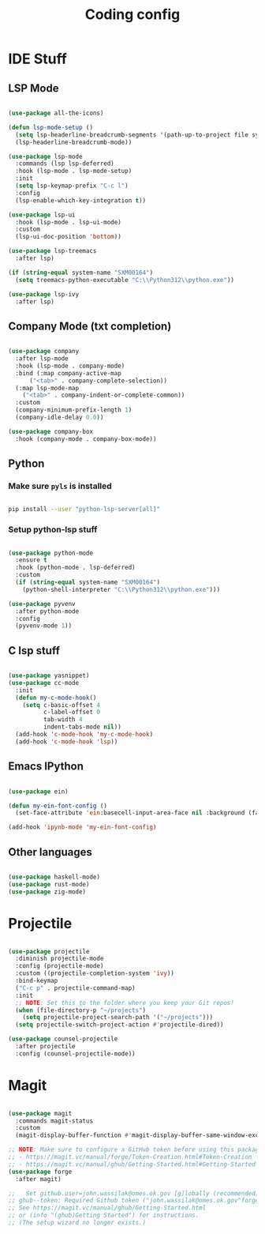#+title: Coding config
#+PROPERTY: header-args:emacs-lisp :tangle ../emacs.d/development.el

* IDE Stuff
** LSP Mode

#+begin_src emacs-lisp

  (use-package all-the-icons)

  (defun lsp-mode-setup ()
    (setq lsp-headerline-breadcrumb-segments '(path-up-to-project file symbols))
    (lsp-headerline-breadcrumb-mode))

  (use-package lsp-mode
    :commands (lsp lsp-deferred)
    :hook (lsp-mode . lsp-mode-setup)
    :init
    (setq lsp-keymap-prefix "C-c l")
    :config
    (lsp-enable-which-key-integration t))

  (use-package lsp-ui
    :hook (lsp-mode . lsp-ui-mode)
    :custom
    (lsp-ui-doc-position 'bottom))

  (use-package lsp-treemacs
    :after lsp)

  (if (string-equal system-name "SXM00164")
    (setq treemacs-python-executable "C:\\Python312\\python.exe"))
  
  (use-package lsp-ivy
    :after lsp)

#+end_src

#+RESULTS:

** Company Mode (txt completion)

#+begin_src emacs-lisp

  (use-package company
    :after lsp-mode
    :hook (lsp-mode . company-mode)
    :bind (:map company-active-map
		("<tab>" . company-complete-selection))
    (:map lsp-mode-map
	  ("<tab>" . company-indent-or-complete-common))
    :custom
    (company-minimum-prefix-length 1)
    (company-idle-delay 0.0))

  (use-package company-box
    :hook (company-mode . company-box-mode))

#+end_src

#+RESULTS:
| company-box-mode |

** Python
*** Make sure =pyls= is installed

#+begin_src sh :tangle no

pip install --user "python-lsp-server[all]"

#+end_src

*** Setup python-lsp stuff

#+begin_src emacs-lisp

  (use-package python-mode
    :ensure t
    :hook (python-mode . lsp-deferred)
    :custom
    (if (string-equal system-name "SXM00164")
      (python-shell-interpreter "C:\\Python312\\python.exe")))

  (use-package pyvenv
    :after python-mode
    :config
    (pyvenv-mode 1))

#+end_src

** C lsp stuff
#+begin_src emacs-lisp

  (use-package yasnippet)
  (use-package cc-mode
    :init
    (defun my-c-mode-hook()
      (setq c-basic-offset 4
            c-label-offset 0
            tab-width 4
            indent-tabs-mode nil))
    (add-hook 'c-mode-hook 'my-c-mode-hook)
    (add-hook 'c-mode-hook 'lsp))

#+end_src

#+RESULTS:

** Emacs IPython
#+begin_src emacs-lisp

  (use-package ein)

  (defun my-ein-font-config ()
    (set-face-attribute 'ein:basecell-input-area-face nil :background (face-attribute 'org-block :background)))

  (add-hook 'ipynb-mode 'my-ein-font-config)

  #+end_src

#+RESULTS:
: 4

** Other languages
#+begin_src emacs-lisp

  (use-package haskell-mode)
  (use-package rust-mode)
  (use-package zig-mode)

#+end_src
* Projectile

#+begin_src emacs-lisp

  (use-package projectile
    :diminish projectile-mode
    :config (projectile-mode)
    :custom ((projectile-completion-system 'ivy))
    :bind-keymap
    ("C-c p" . projectile-command-map)
    :init
    ;; NOTE: Set this to the folder where you keep your Git repos!
    (when (file-directory-p "~/projects")
      (setq projectile-project-search-path '("~/projects")))
    (setq projectile-switch-project-action #'projectile-dired))

  (use-package counsel-projectile
    :after projectile
    :config (counsel-projectile-mode))

#+end_src

* Magit

#+begin_src emacs-lisp

  (use-package magit
    :commands magit-status
    :custom
    (magit-display-buffer-function #'magit-display-buffer-same-window-except-diff-v1))

  ;; NOTE: Make sure to configure a GitHub token before using this package!
  ;; - https://magit.vc/manual/forge/Token-Creation.html#Token-Creation
  ;; - https://magit.vc/manual/ghub/Getting-Started.html#Getting-Started
  (use-package forge
    :after magit)

  ;;   Set github.user=john.wassilak@omes.ok.gov [g]lobally (recommended) or [l]ocally? g
  ;; ghub--token: Required Github token ("john.wassilak@omes.ok.gov^forge" for "api.github.com") does not exist.
  ;; See https://magit.vc/manual/ghub/Getting-Started.html
  ;; or (info "(ghub)Getting Started") for instructions.
  ;; (The setup wizard no longer exists.)

#+end_src

#+RESULTS:


